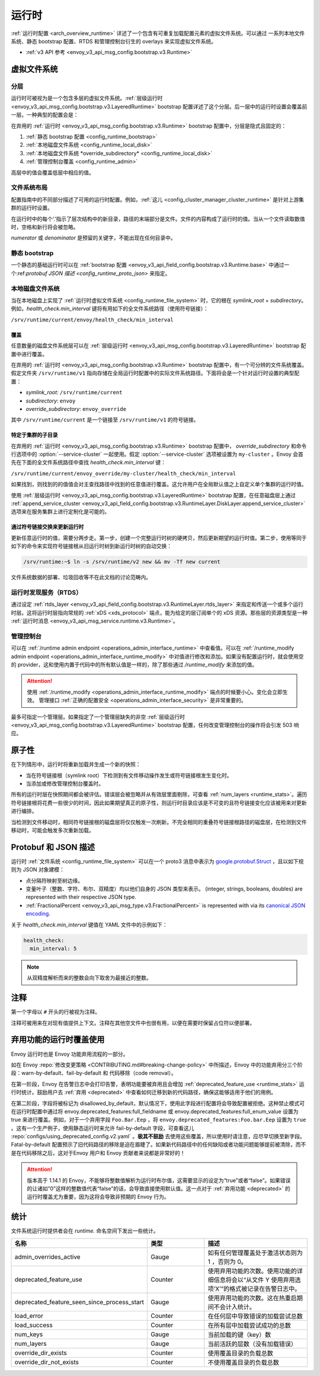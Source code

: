 .. _config_runtime:

运行时
=======

:ref:`运行时配置 <arch_overview_runtime>` 详述了一个包含有可重复加载配置元素的虚拟文件系统。可以通过
一系列本地文件系统、静态 bootstrap 配置、RTDS 和管理控制台衍生的 overlays 来实现虚拟文件系统。

* :ref:`v3 API 参考 <envoy_v3_api_msg_config.bootstrap.v3.Runtime>`

.. _config_virtual_filesystem:

虚拟文件系统
-------------

.. _config_runtime_layering:

分层
+++++

运行时可被视为是一个包含多层的虚拟文件系统。:ref:`层级运行时 <envoy_v3_api_msg_config.bootstrap.v3.LayeredRuntime>` 
bootstrap 配置详述了这个分层。后一层中的运行时设置会覆盖前一层。一种典型的配置会是：

.. validated-code-block:: yaml
  :type-name: envoy.config.bootstrap.v3.LayeredRuntime

  layers:
  - name: static_layer_0
    static_layer:
      health_check:
        min_interval: 5
  - name: disk_layer_0
    disk_layer: { symlink_root: /srv/runtime/current, subdirectory: envoy }
  - name: disk_layer_1
    disk_layer: { symlink_root: /srv/runtime/current, subdirectory: envoy_override, append_service_cluster: true }
  - name: admin_layer_0
    admin_layer: {}

在弃用的 :ref:`运行时 <envoy_v3_api_msg_config.bootstrap.v3.Runtime>` bootstrap 配置中，分层是隐式且固定的：

1. :ref:`静态 bootstrap 配置 <config_runtime_bootstrap>`
2. :ref:`本地磁盘文件系统  <config_runtime_local_disk>`
3. :ref:`本地磁盘文件系统  *override_subdirectory* <config_runtime_local_disk>`
4. :ref:`管理控制台覆盖 <config_runtime_admin>`

高层中的值会覆盖低层中相应的值。

.. _config_runtime_file_system:

文件系统布局
+++++++++++++

配置指南中的不同部分描述了可用的运行时配置。例如，:ref:`这儿 <config_cluster_manager_cluster_runtime>` 是针对上游集群的运行时设置。

在运行时中的每个‘.’指示了层次结构中的新目录，路径的末端部分是文件。文件的内容构成了运行时的值。当从一个文件读取数值时，空格和新行将会被忽略。

*numerator* 或 *denominator* 是预留的关键字，不能出现在任何目录中。

.. _config_runtime_bootstrap:

静态 bootstrap
++++++++++++++++

一个静态的基础运行时可以在 :ref:`bootstrap 配置 <envoy_v3_api_field_config.bootstrap.v3.Runtime.base>` 中通过一个:ref:`protobuf JSON 描述 <config_runtime_proto_json>` 来指定。

.. _config_runtime_local_disk:

本地磁盘文件系统
++++++++++++++++++

当在本地磁盘上实现了 :ref:`运行时虚拟文件系统 <config_runtime_file_system>` 时，它的根在 *symlink_root* + *subdirectory*。例如，*health_check.min_interval* 键将有用如下的全文件系统路径（使用符号链接）：

``/srv/runtime/current/envoy/health_check/min_interval``

.. _config_runtime_local_disk_overrides:

覆盖
~~~~~
任意数量的磁盘文件系统层可以在 :ref:`层级运行时 <envoy_v3_api_msg_config.bootstrap.v3.LayeredRuntime>` bootstrap 配置中进行覆盖。

在弃用的 :ref:`运行时 <envoy_v3_api_msg_config.bootstrap.v3.Runtime>` bootstrap 配置中，有一个可分辨的文件系统覆盖。假定文件夹  ``/srv/runtime/v1`` 指向存储在全局运行时配置中的实际文件系统路径。下面将会是一个针对运行时设置的典型配置：

* *symlink_root*: ``/srv/runtime/current``
* *subdirectory*: ``envoy``
* *override_subdirectory*: ``envoy_override``

其中 ``/srv/runtime/current`` 是一个链接至 ``/srv/runtime/v1`` 的符号链接。

.. _config_runtime_local_disk_service_cluster_subdirs:

特定于集群的子目录
~~~~~~~~~~~~~~~~~~~~

在弃用的 :ref:`运行时 <envoy_v3_api_msg_config.bootstrap.v3.Runtime>` bootstrap 配置中， *override_subdirectory* 和命令行选项中的 :option:`--service-cluster` 一起使用。假定 :option:`--service-cluster` 选项被设置为 ``my-cluster`` 。Envoy 会首先在下面的全文件系统路径中查找 *health_check.min_interval* 键：

``/srv/runtime/current/envoy_override/my-cluster/health_check/min_interval``

如果找到，则找到的的值值会对主查找路径中找到的任意值进行覆盖。这允许用户在全局默认值之上自定义单个集群的运行时值。

使用 :ref:`层级运行时 <envoy_v3_api_msg_config.bootstrap.v3.LayeredRuntime>` bootstrap 配置，在任意磁盘层上通过 :ref:`append_service_cluster <envoy_v3_api_field_config.bootstrap.v3.RuntimeLayer.DiskLayer.append_service_cluster>` 选项来在服务集群上进行定制化是可能的。

.. _config_runtime_symbolic_link_swap:

通过符号链接交换来更新运行时
~~~~~~~~~~~~~~~~~~~~~~~~~~~~~~~~

更新任意运行时的值，需要分两步走。第一步，创建一个完整运行时树的硬拷贝，然后更新期望的运行时值。第二步，使用等同于如下的命令来实现符号链接根从旧运行时树到新运行时树的自动交换：

.. code-block:: console

  /srv/runtime:~$ ln -s /srv/runtime/v2 new && mv -Tf new current

文件系统数据的部署、垃圾回收等不在此文档的讨论范畴内。

.. _config_runtime_rtds:

运行时发现服务（RTDS）
++++++++++++++++++++++++

通过设定 :ref:`rtds_layer
<envoy_v3_api_field_config.bootstrap.v3.RuntimeLayer.rtds_layer>` 来指定和传送一个或多个运行时层。这将运行时层指向常规的 :ref:`xDS <xds_protocol>` 端点，能为给定的层订阅单个的 xDS 资源。那些层的资源类型是一种 :ref:`运行时消息 <envoy_v3_api_msg_service.runtime.v3.Runtime>`。

.. _config_runtime_admin:

管理控制台
+++++++++++++

可以在 :ref:`/runtime admin endpoint <operations_admin_interface_runtime>` 中查看值。可以在  :ref:`/runtime_modify admin endpoint <operations_admin_interface_runtime_modify>` 中对值进行修改和添加。如果没有配置运行时，就会使用空的 provider，这和使用内置于代码中的所有默认值是一样的，除了那些通过 `/runtime_modify` 来添加的值。

.. attention::

  使用 :ref:`/runtime_modify <operations_admin_interface_runtime_modify>` 端点的时候要小心。变化会立即生效。
  管理接口 :ref:`正确的配置安全 <operations_admin_interface_security>` 是非常重要的。

最多可指定一个管理层。如果指定了一个管理层缺失的非空 :ref:`层级运行时 <envoy_v3_api_msg_config.bootstrap.v3.LayeredRuntime>` bootstrap 配置，任何改变管理控制台的操作将会引发 503 响应。

.. _config_runtime_atomicity:

原子性
---------

在下列情形中，运行时将重新加载并生成一个新的快照：

* 当在符号链接根（symlink root）下检测到有文件移动操作发生或符号链接根发生变化时。
* 当添加或修改管理控制台覆盖时。

所有的运行时层在快照期间都会被评估。错误层会被忽略并从有效层里面剔除，可查看 :ref:`num_layers <runtime_stats>`。遍历符号链接根将花费一些很少的时间，因此如果期望真正的原子性，则运行时目录应该是不可变的且符号链接变化应该被用来对更新进行编排。

当检测到文件移动时，相同符号链接根的磁盘层将仅仅触发一次刷新。不完全相同的重叠符号链接根路径的磁盘层，在检测到文件移动时，可能会触发多次重新加载。

.. _config_runtime_proto_json:

Protobuf 和 JSON 描述
-----------------------

运行时 :ref:`文件系统 <config_runtime_file_system>` 可以在一个 proto3 消息中表示为  `google.protobuf.Struct
<https://developers.google.com/protocol-buffers/docs/reference/google.protobuf#google.protobuf.Struct>`_ ，且以如下规则为 JSON 对象建模：

* 点分隔符映射至树边缘。
* 变量叶子（整数、字符、布尔、双精度）均以他们自身的 JSON 类型来表示。 (integer, strings, booleans, doubles) are represented with their respective JSON type.
* :ref:`FractionalPercent <envoy_v3_api_msg_type.v3.FractionalPercent>` is represented with via its
  `canonical JSON encoding <https://developers.google.com/protocol-buffers/docs/proto3#json>`_.

关于 *health_check.min_interval* 键值在 YAML 文件中的示例如下：

.. code-block:: yaml

  health_check:
    min_interval: 5

.. note::

  从双精度解析而来的整数会向下取舍为最接近的整数。

.. _config_runtime_comments:

注释
-----

第一个字母以 ``#`` 开头的行被视为注释。

注释可被用来在对现有值提供上下文。注释在其他空文件中也很有用，以便在需要时保留占位符以便部署。

.. _config_runtime_deprecation:

弃用功能的运行时覆盖使用
-----------------------------------------------

Envoy 运行时也是 Envoy 功能弃用流程的一部分。

如在 Envoy :repo:`修改变更策略 <CONTRIBUTING.md#breaking-change-policy>` 中所描述，Envoy 中的功能弃用分三个阶段：warn-by-default、fail-by-default 和 代码移除（code removal）。

在第一阶段，Envoy 在告警日志中会打印告警，表明功能要被弃用且会增加 :ref:`deprecated_feature_use <runtime_stats>` 运行时统计。鼓励用户去 :ref:`弃用 <deprecated>` 中查看如何迁移到新的代码路径，确保这能够适用于他们的用例。

在第二阶段，字段将被标记为 disallowed_by_default，默认情况下，使用此字段进行配置将会导致配置被拒绝。这种禁止模式可在运行时配置中通过将 envoy.deprecated_features:full_fieldname 或 envoy.deprecated_features:full_enum_value 设置为 true 来进行覆盖。例如，对于一个弃用字段 ``Foo.Bar.Eep`` ，将 ``envoy.deprecated_features:Foo.bar.Eep`` 设置为 ``true`` 。这有一个生产例子，使用静态运行时来允许 fail-by-default 字段，可查看这儿 :repo:`configs/using_deprecated_config.v2.yaml` 。**极其不鼓励** 去使用这些覆盖，所以使用时请注意，应尽早切换至新字段。Fatal-by-default 配置预示了旧代码路径的移除是迫在眉睫了。如果新代码路径中的任何缺陷或者功能问题能够提前被清除，而不是在代码移除之后，这对于Envoy 用户和 Envoy 贡献者来说都是非常好的！

.. _runtime_stats:

.. attention::

   版本高于 1.14.1 的 Envoy，不能够将整数值解析为运行时布尔值，这需要显示的设定为“true”或者“false”。如果错误的让诸如“0”这样的整数值代表“false”的话，会导致直接使用默认值。这一点对于 :ref:`弃用功能 <deprecated>` 的运行时覆盖尤为重要，因为这将会导致非预期的 Envoy 行为。

统计
-----

文件系统运行时提供者会在 *runtime.* 命名空间下发出一些统计。

.. csv-table::
  :header: 名称, 类型, 描述
  :widths: 1, 1, 2

  admin_overrides_active, Gauge, 如有任何管理覆盖处于激活状态则为 1 ，否则为 0。
  deprecated_feature_use, Counter, 使用弃用功能的次数。使用功能的详细信息将会以“从文件 Y 使用弃用选项‘X’”的格式被记录在告警日志中。
  deprecated_feature_seen_since_process_start, Gauge, 使用弃用功能的次数。这在热重启期间不会计入统计。
  load_error, Counter, 在任何层中导致错误的加载尝试总数
  load_success, Counter, 在所有层中加载尝试成功的总数
  num_keys, Gauge, 当前加载的键（key）数
  num_layers, Gauge, 当前活跃的层数（没有加载错误）
  override_dir_exists, Counter, 使用覆盖目录的负载总数
  override_dir_not_exists, Counter, 不使用覆盖目录的负载总数
